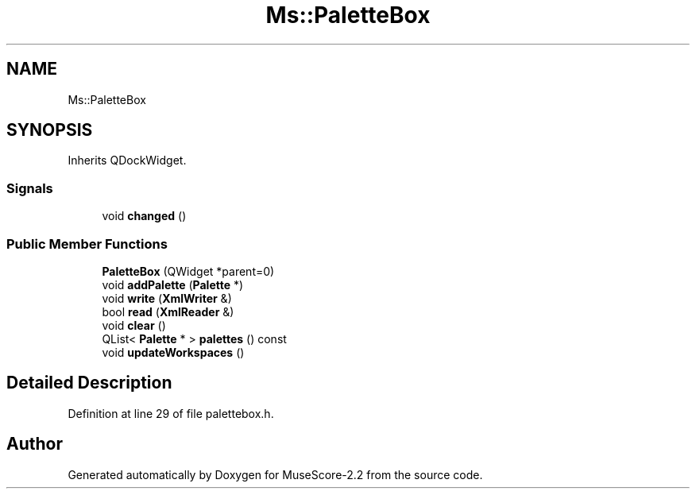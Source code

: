 .TH "Ms::PaletteBox" 3 "Mon Jun 5 2017" "MuseScore-2.2" \" -*- nroff -*-
.ad l
.nh
.SH NAME
Ms::PaletteBox
.SH SYNOPSIS
.br
.PP
.PP
Inherits QDockWidget\&.
.SS "Signals"

.in +1c
.ti -1c
.RI "void \fBchanged\fP ()"
.br
.in -1c
.SS "Public Member Functions"

.in +1c
.ti -1c
.RI "\fBPaletteBox\fP (QWidget *parent=0)"
.br
.ti -1c
.RI "void \fBaddPalette\fP (\fBPalette\fP *)"
.br
.ti -1c
.RI "void \fBwrite\fP (\fBXmlWriter\fP &)"
.br
.ti -1c
.RI "bool \fBread\fP (\fBXmlReader\fP &)"
.br
.ti -1c
.RI "void \fBclear\fP ()"
.br
.ti -1c
.RI "QList< \fBPalette\fP * > \fBpalettes\fP () const"
.br
.ti -1c
.RI "void \fBupdateWorkspaces\fP ()"
.br
.in -1c
.SH "Detailed Description"
.PP 
Definition at line 29 of file palettebox\&.h\&.

.SH "Author"
.PP 
Generated automatically by Doxygen for MuseScore-2\&.2 from the source code\&.
